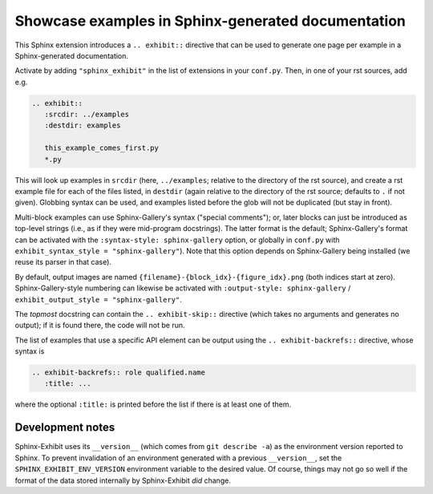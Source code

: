 Showcase examples in Sphinx-generated documentation
===================================================

This Sphinx extension introduces a ``.. exhibit::`` directive that can be used
to generate one page per example in a Sphinx-generated documentation.

Activate by adding ``"sphinx_exhibit"`` in the list of extensions in your
``conf.py``.  Then, in one of your rst sources, add e.g.

.. code-block:: rst

   .. exhibit::
      :srcdir: ../examples
      :destdir: examples

      this_example_comes_first.py
      *.py

This will look up examples in ``srcdir`` (here, ``../examples``; relative to
the directory of the rst source), and create a rst example file for each of
the files listed, in ``destdir`` (again relative to the directory of the rst
source; defaults to ``.`` if not given). Globbing syntax can be used, and
examples listed before the glob will not be duplicated (but stay in front).

Multi-block examples can use Sphinx-Gallery's syntax ("special comments"); or,
later blocks can just be introduced as top-level strings (i.e., as if they were
mid-program docstrings).  The latter format is the default; Sphinx-Gallery's
format can be activated with the ``:syntax-style: sphinx-gallery`` option, or
globally in ``conf.py`` with ``exhibit_syntax_style = "sphinx-gallery"``).
Note that this option depends on Sphinx-Gallery being installed (we reuse its
parser in that case).

By default, output images are named ``{filename}-{block_idx}-{figure_idx}.png``
(both indices start at zero).  Sphinx-Gallery-style numbering can likewise be
activated with ``:output-style: sphinx-gallery`` / ``exhibit_output_style =
"sphinx-gallery"``.

The *topmost* docstring can contain the ``.. exhibit-skip::`` directive (which
takes no arguments and generates no output); if it is found there, the code
will not be run.

The list of examples that use a specific API element can be output using the
``.. exhibit-backrefs::`` directive, whose syntax is

.. code-block:: rst

   .. exhibit-backrefs:: role qualified.name
      :title: ...

where the optional ``:title:`` is printed before the list if there is at least
one of them.

Development notes
-----------------

Sphinx-Exhibit uses its ``__version__`` (which comes from ``git describe
-a``) as the environment version reported to Sphinx.  To prevent invalidation
of an environment generated with a previous ``__version__``, set the
``SPHINX_EXHIBIT_ENV_VERSION`` environment variable to the desired value.  Of
course, things may not go so well if the format of the data stored internally
by Sphinx-Exhibit *did* change.
